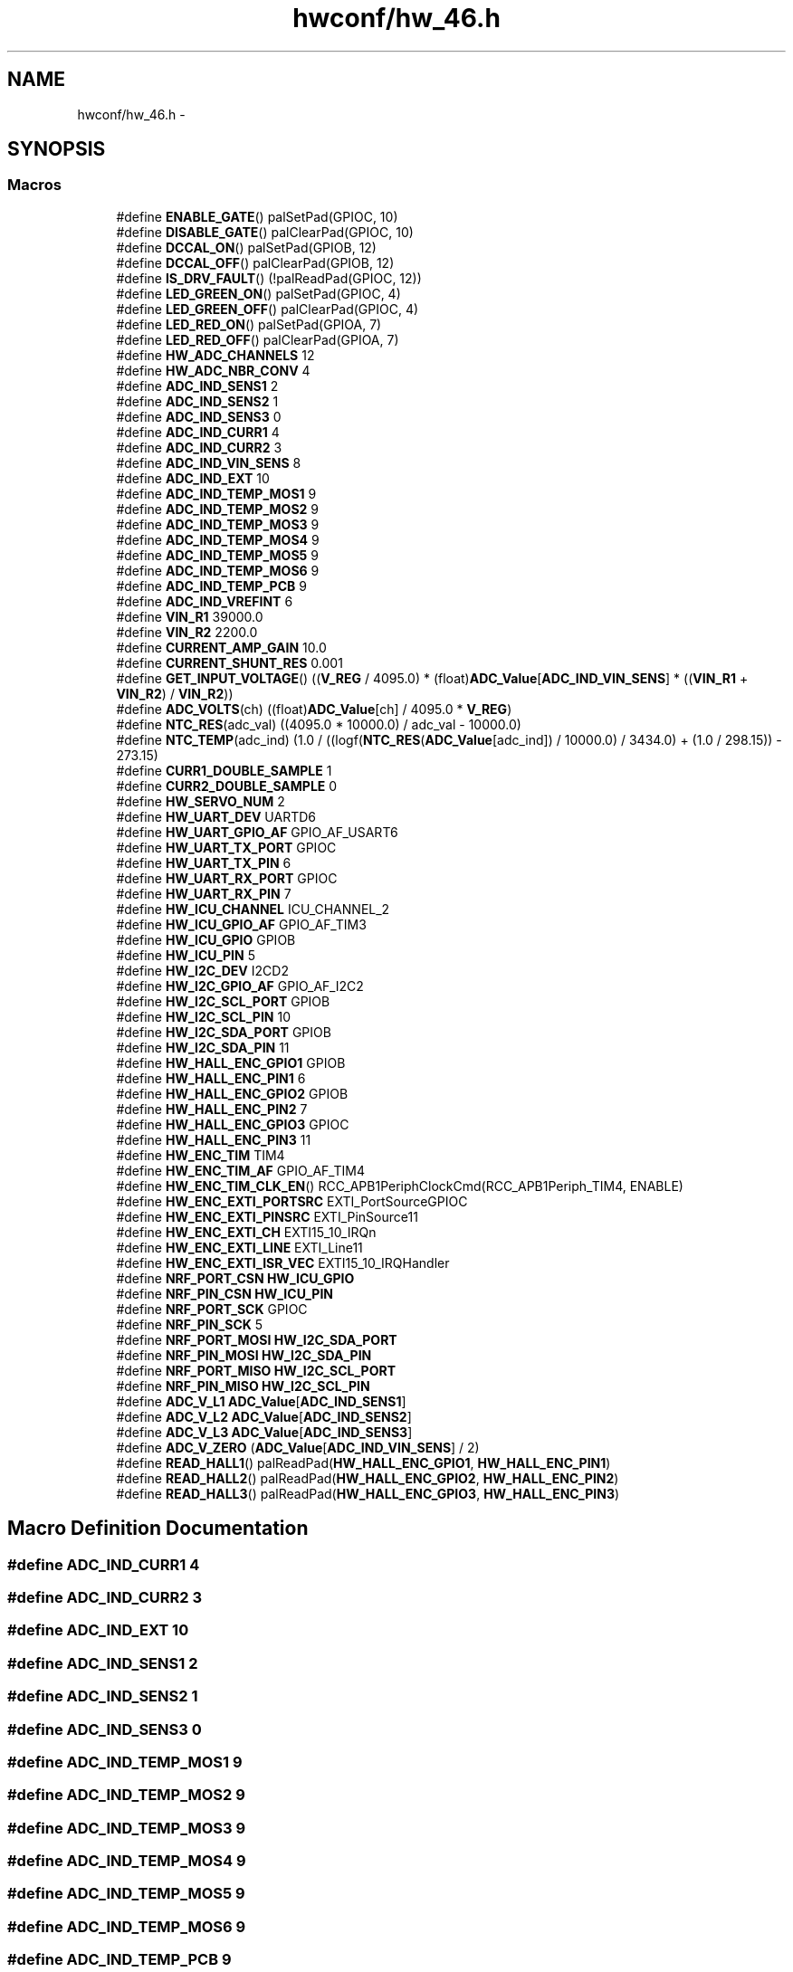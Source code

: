 .TH "hwconf/hw_46.h" 3 "Wed Sep 16 2015" "Doxygen" \" -*- nroff -*-
.ad l
.nh
.SH NAME
hwconf/hw_46.h \- 
.SH SYNOPSIS
.br
.PP
.SS "Macros"

.in +1c
.ti -1c
.RI "#define \fBENABLE_GATE\fP()   palSetPad(GPIOC, 10)"
.br
.ti -1c
.RI "#define \fBDISABLE_GATE\fP()   palClearPad(GPIOC, 10)"
.br
.ti -1c
.RI "#define \fBDCCAL_ON\fP()   palSetPad(GPIOB, 12)"
.br
.ti -1c
.RI "#define \fBDCCAL_OFF\fP()   palClearPad(GPIOB, 12)"
.br
.ti -1c
.RI "#define \fBIS_DRV_FAULT\fP()   (!palReadPad(GPIOC, 12))"
.br
.ti -1c
.RI "#define \fBLED_GREEN_ON\fP()   palSetPad(GPIOC, 4)"
.br
.ti -1c
.RI "#define \fBLED_GREEN_OFF\fP()   palClearPad(GPIOC, 4)"
.br
.ti -1c
.RI "#define \fBLED_RED_ON\fP()   palSetPad(GPIOA, 7)"
.br
.ti -1c
.RI "#define \fBLED_RED_OFF\fP()   palClearPad(GPIOA, 7)"
.br
.ti -1c
.RI "#define \fBHW_ADC_CHANNELS\fP   12"
.br
.ti -1c
.RI "#define \fBHW_ADC_NBR_CONV\fP   4"
.br
.ti -1c
.RI "#define \fBADC_IND_SENS1\fP   2"
.br
.ti -1c
.RI "#define \fBADC_IND_SENS2\fP   1"
.br
.ti -1c
.RI "#define \fBADC_IND_SENS3\fP   0"
.br
.ti -1c
.RI "#define \fBADC_IND_CURR1\fP   4"
.br
.ti -1c
.RI "#define \fBADC_IND_CURR2\fP   3"
.br
.ti -1c
.RI "#define \fBADC_IND_VIN_SENS\fP   8"
.br
.ti -1c
.RI "#define \fBADC_IND_EXT\fP   10"
.br
.ti -1c
.RI "#define \fBADC_IND_TEMP_MOS1\fP   9"
.br
.ti -1c
.RI "#define \fBADC_IND_TEMP_MOS2\fP   9"
.br
.ti -1c
.RI "#define \fBADC_IND_TEMP_MOS3\fP   9"
.br
.ti -1c
.RI "#define \fBADC_IND_TEMP_MOS4\fP   9"
.br
.ti -1c
.RI "#define \fBADC_IND_TEMP_MOS5\fP   9"
.br
.ti -1c
.RI "#define \fBADC_IND_TEMP_MOS6\fP   9"
.br
.ti -1c
.RI "#define \fBADC_IND_TEMP_PCB\fP   9"
.br
.ti -1c
.RI "#define \fBADC_IND_VREFINT\fP   6"
.br
.ti -1c
.RI "#define \fBVIN_R1\fP   39000\&.0"
.br
.ti -1c
.RI "#define \fBVIN_R2\fP   2200\&.0"
.br
.ti -1c
.RI "#define \fBCURRENT_AMP_GAIN\fP   10\&.0"
.br
.ti -1c
.RI "#define \fBCURRENT_SHUNT_RES\fP   0\&.001"
.br
.ti -1c
.RI "#define \fBGET_INPUT_VOLTAGE\fP()   ((\fBV_REG\fP / 4095\&.0) * (float)\fBADC_Value\fP[\fBADC_IND_VIN_SENS\fP] * ((\fBVIN_R1\fP + \fBVIN_R2\fP) / \fBVIN_R2\fP))"
.br
.ti -1c
.RI "#define \fBADC_VOLTS\fP(ch)   ((float)\fBADC_Value\fP[ch] / 4095\&.0 * \fBV_REG\fP)"
.br
.ti -1c
.RI "#define \fBNTC_RES\fP(adc_val)   ((4095\&.0 * 10000\&.0) / adc_val \- 10000\&.0)"
.br
.ti -1c
.RI "#define \fBNTC_TEMP\fP(adc_ind)   (1\&.0 / ((logf(\fBNTC_RES\fP(\fBADC_Value\fP[adc_ind]) / 10000\&.0) / 3434\&.0) + (1\&.0 / 298\&.15)) \- 273\&.15)"
.br
.ti -1c
.RI "#define \fBCURR1_DOUBLE_SAMPLE\fP   1"
.br
.ti -1c
.RI "#define \fBCURR2_DOUBLE_SAMPLE\fP   0"
.br
.ti -1c
.RI "#define \fBHW_SERVO_NUM\fP   2"
.br
.ti -1c
.RI "#define \fBHW_UART_DEV\fP   UARTD6"
.br
.ti -1c
.RI "#define \fBHW_UART_GPIO_AF\fP   GPIO_AF_USART6"
.br
.ti -1c
.RI "#define \fBHW_UART_TX_PORT\fP   GPIOC"
.br
.ti -1c
.RI "#define \fBHW_UART_TX_PIN\fP   6"
.br
.ti -1c
.RI "#define \fBHW_UART_RX_PORT\fP   GPIOC"
.br
.ti -1c
.RI "#define \fBHW_UART_RX_PIN\fP   7"
.br
.ti -1c
.RI "#define \fBHW_ICU_CHANNEL\fP   ICU_CHANNEL_2"
.br
.ti -1c
.RI "#define \fBHW_ICU_GPIO_AF\fP   GPIO_AF_TIM3"
.br
.ti -1c
.RI "#define \fBHW_ICU_GPIO\fP   GPIOB"
.br
.ti -1c
.RI "#define \fBHW_ICU_PIN\fP   5"
.br
.ti -1c
.RI "#define \fBHW_I2C_DEV\fP   I2CD2"
.br
.ti -1c
.RI "#define \fBHW_I2C_GPIO_AF\fP   GPIO_AF_I2C2"
.br
.ti -1c
.RI "#define \fBHW_I2C_SCL_PORT\fP   GPIOB"
.br
.ti -1c
.RI "#define \fBHW_I2C_SCL_PIN\fP   10"
.br
.ti -1c
.RI "#define \fBHW_I2C_SDA_PORT\fP   GPIOB"
.br
.ti -1c
.RI "#define \fBHW_I2C_SDA_PIN\fP   11"
.br
.ti -1c
.RI "#define \fBHW_HALL_ENC_GPIO1\fP   GPIOB"
.br
.ti -1c
.RI "#define \fBHW_HALL_ENC_PIN1\fP   6"
.br
.ti -1c
.RI "#define \fBHW_HALL_ENC_GPIO2\fP   GPIOB"
.br
.ti -1c
.RI "#define \fBHW_HALL_ENC_PIN2\fP   7"
.br
.ti -1c
.RI "#define \fBHW_HALL_ENC_GPIO3\fP   GPIOC"
.br
.ti -1c
.RI "#define \fBHW_HALL_ENC_PIN3\fP   11"
.br
.ti -1c
.RI "#define \fBHW_ENC_TIM\fP   TIM4"
.br
.ti -1c
.RI "#define \fBHW_ENC_TIM_AF\fP   GPIO_AF_TIM4"
.br
.ti -1c
.RI "#define \fBHW_ENC_TIM_CLK_EN\fP()   RCC_APB1PeriphClockCmd(RCC_APB1Periph_TIM4, ENABLE)"
.br
.ti -1c
.RI "#define \fBHW_ENC_EXTI_PORTSRC\fP   EXTI_PortSourceGPIOC"
.br
.ti -1c
.RI "#define \fBHW_ENC_EXTI_PINSRC\fP   EXTI_PinSource11"
.br
.ti -1c
.RI "#define \fBHW_ENC_EXTI_CH\fP   EXTI15_10_IRQn"
.br
.ti -1c
.RI "#define \fBHW_ENC_EXTI_LINE\fP   EXTI_Line11"
.br
.ti -1c
.RI "#define \fBHW_ENC_EXTI_ISR_VEC\fP   EXTI15_10_IRQHandler"
.br
.ti -1c
.RI "#define \fBNRF_PORT_CSN\fP   \fBHW_ICU_GPIO\fP"
.br
.ti -1c
.RI "#define \fBNRF_PIN_CSN\fP   \fBHW_ICU_PIN\fP"
.br
.ti -1c
.RI "#define \fBNRF_PORT_SCK\fP   GPIOC"
.br
.ti -1c
.RI "#define \fBNRF_PIN_SCK\fP   5"
.br
.ti -1c
.RI "#define \fBNRF_PORT_MOSI\fP   \fBHW_I2C_SDA_PORT\fP"
.br
.ti -1c
.RI "#define \fBNRF_PIN_MOSI\fP   \fBHW_I2C_SDA_PIN\fP"
.br
.ti -1c
.RI "#define \fBNRF_PORT_MISO\fP   \fBHW_I2C_SCL_PORT\fP"
.br
.ti -1c
.RI "#define \fBNRF_PIN_MISO\fP   \fBHW_I2C_SCL_PIN\fP"
.br
.ti -1c
.RI "#define \fBADC_V_L1\fP   \fBADC_Value\fP[\fBADC_IND_SENS1\fP]"
.br
.ti -1c
.RI "#define \fBADC_V_L2\fP   \fBADC_Value\fP[\fBADC_IND_SENS2\fP]"
.br
.ti -1c
.RI "#define \fBADC_V_L3\fP   \fBADC_Value\fP[\fBADC_IND_SENS3\fP]"
.br
.ti -1c
.RI "#define \fBADC_V_ZERO\fP   (\fBADC_Value\fP[\fBADC_IND_VIN_SENS\fP] / 2)"
.br
.ti -1c
.RI "#define \fBREAD_HALL1\fP()   palReadPad(\fBHW_HALL_ENC_GPIO1\fP, \fBHW_HALL_ENC_PIN1\fP)"
.br
.ti -1c
.RI "#define \fBREAD_HALL2\fP()   palReadPad(\fBHW_HALL_ENC_GPIO2\fP, \fBHW_HALL_ENC_PIN2\fP)"
.br
.ti -1c
.RI "#define \fBREAD_HALL3\fP()   palReadPad(\fBHW_HALL_ENC_GPIO3\fP, \fBHW_HALL_ENC_PIN3\fP)"
.br
.in -1c
.SH "Macro Definition Documentation"
.PP 
.SS "#define ADC_IND_CURR1   4"

.SS "#define ADC_IND_CURR2   3"

.SS "#define ADC_IND_EXT   10"

.SS "#define ADC_IND_SENS1   2"

.SS "#define ADC_IND_SENS2   1"

.SS "#define ADC_IND_SENS3   0"

.SS "#define ADC_IND_TEMP_MOS1   9"

.SS "#define ADC_IND_TEMP_MOS2   9"

.SS "#define ADC_IND_TEMP_MOS3   9"

.SS "#define ADC_IND_TEMP_MOS4   9"

.SS "#define ADC_IND_TEMP_MOS5   9"

.SS "#define ADC_IND_TEMP_MOS6   9"

.SS "#define ADC_IND_TEMP_PCB   9"

.SS "#define ADC_IND_VIN_SENS   8"

.SS "#define ADC_IND_VREFINT   6"

.SS "#define ADC_V_L1   \fBADC_Value\fP[\fBADC_IND_SENS1\fP]"

.SS "#define ADC_V_L2   \fBADC_Value\fP[\fBADC_IND_SENS2\fP]"

.SS "#define ADC_V_L3   \fBADC_Value\fP[\fBADC_IND_SENS3\fP]"

.SS "#define ADC_V_ZERO   (\fBADC_Value\fP[\fBADC_IND_VIN_SENS\fP] / 2)"

.SS "#define ADC_VOLTS(ch)   ((float)\fBADC_Value\fP[ch] / 4095\&.0 * \fBV_REG\fP)"

.SS "#define CURR1_DOUBLE_SAMPLE   1"

.SS "#define CURR2_DOUBLE_SAMPLE   0"

.SS "#define CURRENT_AMP_GAIN   10\&.0"

.SS "#define CURRENT_SHUNT_RES   0\&.001"

.SS "#define DCCAL_OFF()   palClearPad(GPIOB, 12)"

.SS "#define DCCAL_ON()   palSetPad(GPIOB, 12)"

.SS "#define DISABLE_GATE()   palClearPad(GPIOC, 10)"

.SS "#define ENABLE_GATE()   palSetPad(GPIOC, 10)"

.SS "#define GET_INPUT_VOLTAGE()   ((\fBV_REG\fP / 4095\&.0) * (float)\fBADC_Value\fP[\fBADC_IND_VIN_SENS\fP] * ((\fBVIN_R1\fP + \fBVIN_R2\fP) / \fBVIN_R2\fP))"

.SS "#define HW_ADC_CHANNELS   12"

.SS "#define HW_ADC_NBR_CONV   4"

.SS "#define HW_ENC_EXTI_CH   EXTI15_10_IRQn"

.SS "#define HW_ENC_EXTI_ISR_VEC   EXTI15_10_IRQHandler"

.SS "#define HW_ENC_EXTI_LINE   EXTI_Line11"

.SS "#define HW_ENC_EXTI_PINSRC   EXTI_PinSource11"

.SS "#define HW_ENC_EXTI_PORTSRC   EXTI_PortSourceGPIOC"

.SS "#define HW_ENC_TIM   TIM4"

.SS "#define HW_ENC_TIM_AF   GPIO_AF_TIM4"

.SS "#define HW_ENC_TIM_CLK_EN()   RCC_APB1PeriphClockCmd(RCC_APB1Periph_TIM4, ENABLE)"

.SS "#define HW_HALL_ENC_GPIO1   GPIOB"

.SS "#define HW_HALL_ENC_GPIO2   GPIOB"

.SS "#define HW_HALL_ENC_GPIO3   GPIOC"

.SS "#define HW_HALL_ENC_PIN1   6"

.SS "#define HW_HALL_ENC_PIN2   7"

.SS "#define HW_HALL_ENC_PIN3   11"

.SS "#define HW_I2C_DEV   I2CD2"

.SS "#define HW_I2C_GPIO_AF   GPIO_AF_I2C2"

.SS "#define HW_I2C_SCL_PIN   10"

.SS "#define HW_I2C_SCL_PORT   GPIOB"

.SS "#define HW_I2C_SDA_PIN   11"

.SS "#define HW_I2C_SDA_PORT   GPIOB"

.SS "#define HW_ICU_CHANNEL   ICU_CHANNEL_2"

.SS "#define HW_ICU_GPIO   GPIOB"

.SS "#define HW_ICU_GPIO_AF   GPIO_AF_TIM3"

.SS "#define HW_ICU_PIN   5"

.SS "#define HW_SERVO_NUM   2"

.SS "#define HW_UART_DEV   UARTD6"

.SS "#define HW_UART_GPIO_AF   GPIO_AF_USART6"

.SS "#define HW_UART_RX_PIN   7"

.SS "#define HW_UART_RX_PORT   GPIOC"

.SS "#define HW_UART_TX_PIN   6"

.SS "#define HW_UART_TX_PORT   GPIOC"

.SS "#define IS_DRV_FAULT()   (!palReadPad(GPIOC, 12))"

.SS "#define LED_GREEN_OFF()   palClearPad(GPIOC, 4)"

.SS "#define LED_GREEN_ON()   palSetPad(GPIOC, 4)"

.SS "#define LED_RED_OFF()   palClearPad(GPIOA, 7)"

.SS "#define LED_RED_ON()   palSetPad(GPIOA, 7)"

.SS "#define NRF_PIN_CSN   \fBHW_ICU_PIN\fP"

.SS "#define NRF_PIN_MISO   \fBHW_I2C_SCL_PIN\fP"

.SS "#define NRF_PIN_MOSI   \fBHW_I2C_SDA_PIN\fP"

.SS "#define NRF_PIN_SCK   5"

.SS "#define NRF_PORT_CSN   \fBHW_ICU_GPIO\fP"

.SS "#define NRF_PORT_MISO   \fBHW_I2C_SCL_PORT\fP"

.SS "#define NRF_PORT_MOSI   \fBHW_I2C_SDA_PORT\fP"

.SS "#define NRF_PORT_SCK   GPIOC"

.SS "#define NTC_RES(adc_val)   ((4095\&.0 * 10000\&.0) / adc_val \- 10000\&.0)"

.SS "#define NTC_TEMP(adc_ind)   (1\&.0 / ((logf(\fBNTC_RES\fP(\fBADC_Value\fP[adc_ind]) / 10000\&.0) / 3434\&.0) + (1\&.0 / 298\&.15)) \- 273\&.15)"

.SS "#define READ_HALL1()   palReadPad(\fBHW_HALL_ENC_GPIO1\fP, \fBHW_HALL_ENC_PIN1\fP)"

.SS "#define READ_HALL2()   palReadPad(\fBHW_HALL_ENC_GPIO2\fP, \fBHW_HALL_ENC_PIN2\fP)"

.SS "#define READ_HALL3()   palReadPad(\fBHW_HALL_ENC_GPIO3\fP, \fBHW_HALL_ENC_PIN3\fP)"

.SS "#define VIN_R1   39000\&.0"

.SS "#define VIN_R2   2200\&.0"

.SH "Author"
.PP 
Generated automatically by Doxygen from the source code\&.

